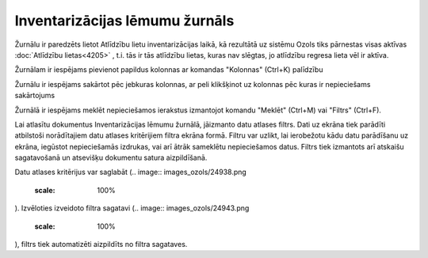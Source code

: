 .. 4212 Inventarizācijas lēmumu žurnāls*********************************** 


Žurnālu ir paredzēts lietot Atlīdzību lietu inventarizācijas laikā, kā
rezultātā uz sistēmu Ozols tiks pārnestas visas aktīvas
:doc:`Atlīdzību lietas<4205>` , t.i. tās ir tās atlīdzību lietas,
kuras nav slēgtas, jo atlīdzību regresa lieta vēl ir aktīva.



Žurnālam ir iespējams pievienot papildus kolonnas ar komandas
"Kolonnas" (Ctrl+K) palīdzību



Žurnālu ir iespējams sakārtot pēc jebkuras kolonnas, ar peli
klikšķinot uz kolonnas pēc kuras ir nepieciešams sakārtojums



Žurnālā ir iespējams meklēt nepieciešamos ierakstus izmantojot komandu
"Meklēt" (Ctrl+M) vai "Filtrs" (Ctrl+F).



Lai atlasītu dokumentus Inventarizācijas lēmumu žurnālā, jāizmanto
datu atlases filtrs. Dati uz ekrāna tiek parādīti atbilstoši
norādītajiem datu atlases kritērijiem filtra ekrāna formā. Filtru var
uzlikt, lai ierobežotu kādu datu parādīšanu uz ekrāna, iegūstot
nepieciešamās izdrukas, vai arī ātrāk sameklētu nepieciešamos datus.
Filtrs tiek izmantots arī atskaišu sagatavošanā un atsevišķu dokumentu
satura aizpildīšanā.

Datu atlases kritērijus var saglabāt (.. image::
images_ozols/24938.png
    :scale: 100%
). Izvēloties izveidoto filtra sagatavi (.. image::
images_ozols/24943.png
    :scale: 100%
), filtrs tiek automatizēti aizpildīts no filtra sagataves.

 
